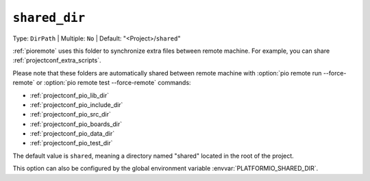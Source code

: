 ..  Copyright (c) 2014-present PlatformIO <contact@platformio.org>
    Licensed under the Apache License, Version 2.0 (the "License");
    you may not use this file except in compliance with the License.
    You may obtain a copy of the License at
       http://www.apache.org/licenses/LICENSE-2.0
    Unless required by applicable law or agreed to in writing, software
    distributed under the License is distributed on an "AS IS" BASIS,
    WITHOUT WARRANTIES OR CONDITIONS OF ANY KIND, either express or implied.
    See the License for the specific language governing permissions and
    limitations under the License.

.. _projectconf_pio_shared_dir:

``shared_dir``
--------------

Type: ``DirPath`` | Multiple: ``No`` | Default: "<Project>/``shared``"

:ref:`pioremote` uses this folder to synchronize extra files between remote
machine. For example, you can share :ref:`projectconf_extra_scripts`.

Please note that these folders are automatically shared between remote machine
with :option:`pio remote run --force-remote` or
:option:`pio remote test --force-remote` commands:

- :ref:`projectconf_pio_lib_dir`
- :ref:`projectconf_pio_include_dir`
- :ref:`projectconf_pio_src_dir`
- :ref:`projectconf_pio_boards_dir`
- :ref:`projectconf_pio_data_dir`
- :ref:`projectconf_pio_test_dir`

The default value is ``shared``, meaning a directory named "shared"
located in the root of the project.

This option can also be configured by the global environment variable
:envvar:`PLATFORMIO_SHARED_DIR`.